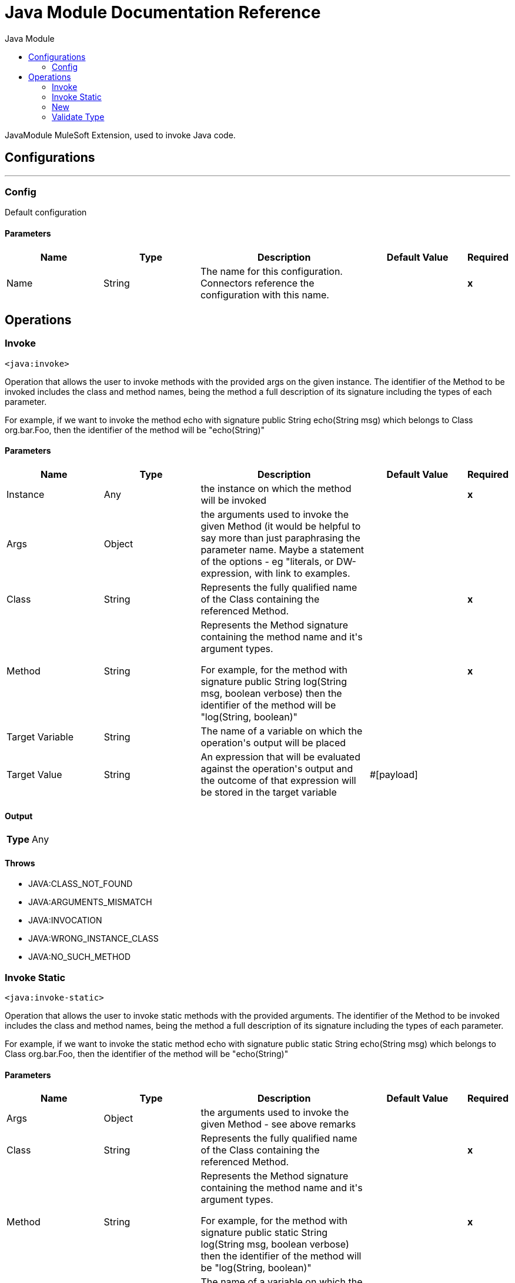 :toc:               left
:toc-title:         Java Module
:toclevels:         2
:last-update-label!:
:docinfo:
:source-highlighter: coderay
:icons: font


= Java Module Documentation Reference

+++
JavaModule MuleSoft Extension, used to invoke Java code.
+++


== Configurations
---
[[config]]
=== Config

+++
Default configuration
+++

==== Parameters
[cols=".^20%,.^20%,.^35%,.^20%,^.^5%", options="header"]
|======================
| Name | Type | Description | Default Value | Required
|Name | String | The name for this configuration. Connectors reference the configuration with this name. | | *x*{nbsp}
|======================





== Operations

[[invoke]]
=== Invoke
`<java:invoke>`

+++
Operation that allows the user to invoke methods with the provided args on the given instance. The identifier of the Method to be invoked includes the class and method names, being the method a full description of its signature including the types of each parameter. <p> For example, if we want to invoke the method echo with signature public String echo(String msg) which belongs to Class org.bar.Foo, then the identifier of the method will be "echo(String)"
+++

==== Parameters
[cols=".^20%,.^20%,.^35%,.^20%,^.^5%", options="header"]
|======================
| Name | Type | Description | Default Value | Required
| Instance a| Any |  +++the instance on which the method will be invoked+++ |  | *x*{nbsp}
| Args a| Object |  +++the arguments used to invoke the given Method (it would be helpful to say more than just paraphrasing the parameter name. Maybe a statement of the options - eg "literals, or DW-expression, with link to examples.+++ |  | {nbsp}
| Class a| String |  +++Represents the fully qualified name of the Class containing the referenced Method.+++ |  | *x*{nbsp}
| Method a| String |  +++Represents the Method signature containing the method name and it's argument types. <p> For example, for the method with signature public String log(String msg, boolean verbose) then the identifier of the method will be "log(String, boolean)"+++ |  | *x*{nbsp}
| Target Variable a| String |  +++The name of a variable on which the operation's output will be placed+++ |  | {nbsp}
| Target Value a| String |  +++An expression that will be evaluated against the operation's output and the outcome of that expression will be stored in the target variable+++ |  +++#[payload]+++ | {nbsp}
|======================

==== Output
[cols=".^50%,.^50%"]
|======================
| *Type* a| Any
|======================


==== Throws
* JAVA:CLASS_NOT_FOUND {nbsp}
* JAVA:ARGUMENTS_MISMATCH {nbsp}
* JAVA:INVOCATION {nbsp}
* JAVA:WRONG_INSTANCE_CLASS {nbsp}
* JAVA:NO_SUCH_METHOD {nbsp}


[[invokeStatic]]
=== Invoke Static
`<java:invoke-static>`

+++
Operation that allows the user to invoke static methods with the provided arguments. The identifier of the Method to be invoked includes the class and method names, being the method a full description of its signature including the types of each parameter. <p> For example, if we want to invoke the static method echo with signature public static String echo(String msg) which belongs to Class org.bar.Foo, then the identifier of the method will be "echo(String)"
+++

==== Parameters
[cols=".^20%,.^20%,.^35%,.^20%,^.^5%", options="header"]
|======================
| Name | Type | Description | Default Value | Required
| Args a| Object |  +++the arguments used to invoke the given Method - see above remarks+++ |  | {nbsp}
| Class a| String |  +++Represents the fully qualified name of the Class containing the referenced Method.+++ |  | *x*{nbsp}
| Method a| String |  +++Represents the Method signature containing the method name and it's argument types. <p> For example, for the method with signature public static String log(String msg, boolean verbose) then the identifier of the method will be "log(String, boolean)"+++ |  | *x*{nbsp}
| Target Variable a| String |  +++The name of a variable on which the operation's output will be placed+++ |  | {nbsp}
| Target Value a| String |  +++An expression that will be evaluated against the operation's output and the outcome of that expression will be stored in the target variable+++ |  +++#[payload]+++ | {nbsp}
|======================

==== Output
[cols=".^50%,.^50%"]
|======================
| *Type* a| Any
|======================


==== Throws
* JAVA:CLASS_NOT_FOUND {nbsp}
* JAVA:ARGUMENTS_MISMATCH {nbsp}
* JAVA:INVOCATION {nbsp}
* JAVA:WRONG_INSTANCE_CLASS {nbsp}
* JAVA:NO_SUCH_METHOD {nbsp}


[[new]]
=== New
`<java:new>`

+++
Operation that allows the user to create a new instance of the given class The identifier of the Constructor to be used includes the class and constructor names, being the constructor a full description of its signature including the types of each parameter. <p> For example, if we want to invoke the constructor Foo(String name, int age) which belongs to Class org.bar.Foo, then the identifier of the method will be "Foo(String,int)"
+++

==== Parameters
[cols=".^20%,.^20%,.^35%,.^20%,^.^5%", options="header"]
|======================
| Name | Type | Description | Default Value | Required
| Args a| Object |  +++the arguments used to invoke the given Constructor+++ |  | {nbsp}
| Class a| String |  +++Represents the fully qualified name of the Class containing the referenced Method.+++ |  | *x*{nbsp}
| Constructor a| String |  +++Represents the Constructor signature containing the name and it's argument types. <p> For example, for the Constructor with signature public Foo(String name, Integer age) then the identifier of the method will be "Foo(String, Integer)"+++ |  | *x*{nbsp}
| Target Variable a| String |  +++The name of a variable on which the operation's output will be placed+++ |  | {nbsp}
| Target Value a| String |  +++An expression that will be evaluated against the operation's output and the outcome of that expression will be stored in the target variable+++ |  +++#[payload]+++ | {nbsp}
|======================

==== Output
[cols=".^50%,.^50%"]
|======================
| *Type* a| Any
|======================


==== Throws
* JAVA:CLASS_NOT_FOUND {nbsp}
* JAVA:ARGUMENTS_MISMATCH {nbsp}
* JAVA:NOT_INSTANTIABLE_TYPE {nbsp}
* JAVA:NO_SUCH_CONSTRUCTOR {nbsp}


[[validateType]]
=== Validate Type
`<java:validate-type>`

+++
Operation that allows the user to validate that a given instance is an instanceof the specified class.
+++

==== Parameters
[cols=".^20%,.^20%,.^35%,.^20%,^.^5%", options="header"]
|======================
| Name | Type | Description | Default Value | Required
| Class a| String |  |  | {nbsp}
| Instance a| Any |  +++the object whose type is expected to be an instanceof of the given class+++ |  | *x*{nbsp}
| Accept Subtypes a| Boolean |  +++whether or not to accept sub types of the given class or if the instance has to be of the exact same class+++ |  +++true+++ | {nbsp}
|======================



==== Throws
* JAVA:CLASS_NOT_FOUND {nbsp}
* JAVA:WRONG_INSTANCE_CLASS {nbsp}
